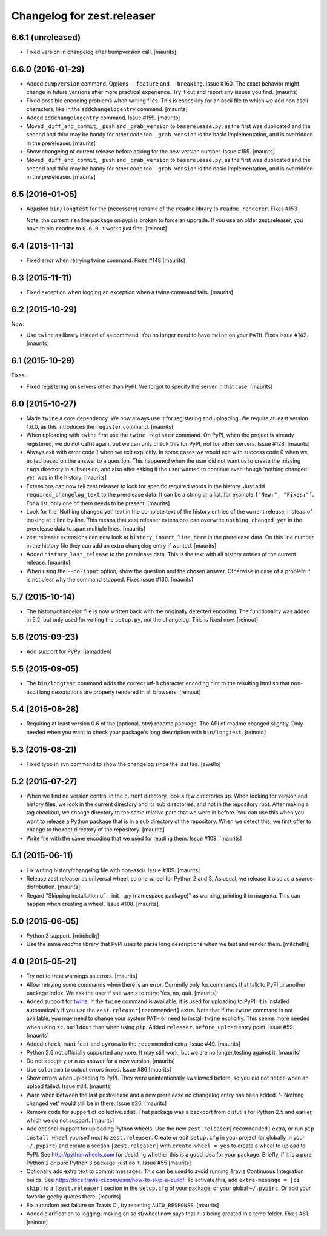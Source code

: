 Changelog for zest.releaser
===========================

6.6.1 (unreleased)
------------------

- Fixed version in changelog after bumpversion call.  [maurits]


6.6.0 (2016-01-29)
------------------

- Added ``bumpversion`` command.  Options ``--feature`` and
  ``--breaking``.  Issue #160.  The exact behavior might change in
  future versions after more practical experience.  Try it out and
  report any issues you find.  [maurits]

- Fixed possible encoding problems when writing files.  This is
  especially for an ascii file to which we add non ascii characters,
  like in the ``addchangelogentry`` command.  [maurits]

- Added ``addchangelogentry`` command.  Issue #159.  [maurits]

- Moved ``_diff_and_commit``, ``_push`` and ``_grab_version`` to
  ``baserelease.py``, as the first was duplicated and the second and
  third may be handy for other code too.  ``_grab_version`` is the
  basic implementation, and is overridden in the prereleaser.  [maurits]

- Show changelog of current release before asking for the new version
  number.  Issue #155.  [maurits]

- Moved ``_diff_and_commit``, ``_push`` and ``_grab_version`` to
  ``baserelease.py``, as the first was duplicated and the second and
  third may be handy for other code too.  ``_grab_version`` is the
  basic implementation, and is overridden in the prereleaser.  [maurits]

6.5 (2016-01-05)
----------------

- Adjusted ``bin/longtest`` for the (necessary) rename of the ``readme``
  library to ``readme_renderer``.
  Fixes #153

  Note: the current ``readme`` package on pypi is broken to force an
  upgrade. If you use an older zest.releaser, you have to pin ``readme`` to
  ``0.6.0``, it works just fine.
  [reinout]


6.4 (2015-11-13)
----------------

- Fixed error when retrying twine command.
  Fixes #148
  [maurits]


6.3 (2015-11-11)
----------------

- Fixed exception when logging an exception when a twine command
  fails.
  [maurits]


6.2 (2015-10-29)
----------------

New:

- Use ``twine`` as library instead of as command.  You no longer need
  to have ``twine`` on your ``PATH``.
  Fixes issue #142.
  [maurits]


6.1 (2015-10-29)
----------------

Fixes:

- Fixed registering on servers other than PyPI.  We forgot to specify
  the server in that case.
  [maurits]


6.0 (2015-10-27)
----------------

- Made ``twine`` a core dependency.  We now always use it for
  registering and uploading.  We require at least version 1.6.0, as
  this introduces the ``register`` command.
  [maurits]

- When uploading with ``twine`` first use the ``twine register``
  command.  On PyPI, when the project is already registered, we do not
  call it again, but we can only check this for PyPI, not for other
  servers.
  Issue #128.
  [maurits]

- Always exit with error code 1 when we exit explicitly.  In some
  cases we would exit with success code 0 when we exited based on the
  answer to a question.  This happened when the user did not want us
  to create the missing ``tags`` directory in subversion, and also
  after asking if the user wanted to continue even though 'nothing
  changed yet' was in the history.
  [maurits]

- Extensions can now tell zest.releaser to look for specific required
  words in the history.  Just add ``required_changelog_text`` to the
  prerelease data.  It can be a string or a list, for example
  ``["New:", "Fixes:"]``.  For a list, only one of them needs to be
  present.
  [maurits]

- Look for the 'Nothing changed yet' text in the complete text of the
  history entries of the current release, instead of looking at it
  line by line.  This means that zest releaser extensions can overwrite
  ``nothing_changed_yet`` in the prerelease data to span multiple lines.
  [maurits]

- zest.releaser extensions can now look at
  ``history_insert_line_here`` in the prerelease data.  On this line
  number in the history file they can add an extra changelog entry if
  wanted.
  [maurits]

- Added ``history_last_release`` to the prerelease data.  This is the
  text with all history entries of the current release.
  [maurits]

- When using the ``--no-input`` option, show the question and the
  chosen answer.  Otherwise in case of a problem it is not clear why
  the command stopped.
  Fixes issue #136.
  [maurits]


5.7 (2015-10-14)
----------------

- The history/changelog file is now written back with the originally detected
  encoding. The functionality was added in 5.2, but only used for writing the
  ``setup.py``, not the changelog. This is fixed now.
  [reinout]


5.6 (2015-09-23)
----------------

- Add support for PyPy.
  [jamadden]


5.5 (2015-09-05)
----------------

- The ``bin/longtest`` command adds the correct utf-8 character encoding hint
  to the resulting html so that non-ascii long descriptions are properly
  rendered in all browsers.
  [reinout]


5.4 (2015-08-28)
----------------

- Requiring at least version 0.6 of the (optional, btw) readme package. The
  API of readme changed slightly. Only needed when you want to check your
  package's long description with ``bin/longtest``.
  [reinout]


5.3 (2015-08-21)
----------------

- Fixed typo in svn command to show the changelog since the last tag.
  [awello]


5.2 (2015-07-27)
----------------

- When we find no version control in the current directory, look a few
  directories up.  When looking for version and history files, we look
  in the current directory and its sub directories, and not in the
  repository root.  After making a tag checkout, we change directory
  to the same relative path that we were in before.  You can use this
  when you want to release a Python package that is in a sub directory
  of the repository.  When we detect this, we first offer to change to
  the root directory of the repository.
  [maurits]

- Write file with the same encoding that we used for reading them.
  Issue #109.
  [maurits]


5.1 (2015-06-11)
----------------

- Fix writing history/changelog file with non-ascii.  Issue #109.
  [maurits]

- Release zest.releaser as universal wheel, so one wheel for Python 2
  and 3.  As usual, we release it also as a source distribution.
  [maurits]

- Regard "Skipping installation of __init__.py (namespace package)" as
  warning, printing it in magenta.  This can happen when creating a
  wheel.  Issue #108.
  [maurits]


5.0 (2015-06-05)
----------------

- Python 3 support.
  [mitchellrj]

- Use the same `readme` library that PyPI uses to parse long
  descriptions when we test and render them.
  [mitchellrj]


4.0 (2015-05-21)
----------------

- Try not to treat warnings as errors.
  [maurits]

- Allow retrying some commands when there is an error.  Currently only
  for commands that talk to PyPI or another package index.  We ask the
  user if she wants to retry: Yes, no, quit.
  [maurits]

- Added support for twine_.  If the ``twine`` command is available, it
  is used for uploading to PyPI.  It is installed automatically if you
  use the ``zest.releaser[recommended]`` extra.  Note that if the
  ``twine`` command is not available, you may need to change your
  system ``PATH`` or need to install ``twine`` explicitly.  This seems
  more needed when using ``zc.buildout`` than when using ``pip``.
  Added ``releaser.before_upload`` entry point.  Issue #59.
  [maurits]

- Added ``check-manifest`` and ``pyroma`` to the ``recommended``
  extra.  Issue #49.
  [maurits]

- Python 2.6 not officially supported anymore.  It may still work, but
  we are no longer testing against it.
  [maurits]

- Do not accept ``y`` or ``n`` as answer for a new version.
  [maurits]

- Use ``colorama`` to output errors in red.
  Issue #86
  [maurits]

- Show errors when uploading to PyPI.  They were unintentionally
  swallowed before, so you did not notice when an upload failed.
  Issue #84.
  [maurits]

- Warn when between the last postrelease and a new prerelease no
  changelog entry has been added.  '- Nothing changed yet' would still
  be in there.
  Issue #26.
  [maurits]

- Remove code for support of collective.sdist.  That package was a backport
  from distutils for Python 2.5 and earlier, which we do not support.
  [maurits]

- Add optional support for uploading Python wheels.  Use the new
  ``zest.releaser[recommended]`` extra, or run ``pip install wheel``
  yourself next to ``zest.releaser``.  Create or edit ``setup.cfg`` in
  your project (or globally in your ``~/.pypirc``) and create a section
  ``[zest.releaser]`` with ``create-wheel = yes`` to create a wheel to
  upload to PyPI.  See http://pythonwheels.com for deciding whether
  this is a good idea for your package.  Briefly, if it is a pure
  Python 2 *or* pure Python 3 package: just do it.
  Issue #55
  [maurits]

- Optionally add extra text to commit messages.  This can be used to
  avoid running Travis Continuous Integration builds.  See
  http://docs.travis-ci.com/user/how-to-skip-a-build/.  To activate
  this, add ``extra-message = [ci skip]`` to a ``[zest.releaser]``
  section in the ``setup.cfg`` of your package, or your global
  ``~/.pypirc``.  Or add your favorite geeky quotes there.
  [maurits]

- Fix a random test failure on Travis CI, by resetting ``AUTO_RESPONSE``.
  [maurits]

- Added clarification to logging: making an sdist/wheel now says that it is
  being created in a temp folder. Fixes #61.
  [reinout]

.. # Note: for older changes see ``doc/sources/changelog.rst``.

.. _twine: https://pypi.python.org/pypi/twine
